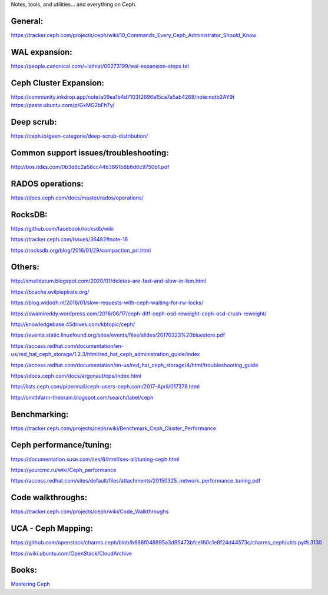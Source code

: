 Notes, tools, and utilities... and everything on Ceph.

General:
--------
https://tracker.ceph.com/projects/ceph/wiki/10_Commands_Every_Ceph_Administrator_Should_Know

WAL expansion:
--------------
https://people.canonical.com/~lathiat/00273199/wal-expansion-steps.txt

Ceph Cluster Expansion:
-----------------------
https://community.inkdrop.app/note/a09ea1b4d7103f2696a15ca7a5ab4268/note:nqtb2AY9t
https://paste.ubuntu.com/p/GxMG2bFh7y/

Deep scrub:
-----------
https://ceph.io/geen-categorie/deep-scrub-distribution/

Common support issues/troubleshooting:
--------------------------------------
http://bos.itdks.com/0b3d8c2a58cc44b3861b8b8d6c9750b1.pdf

RADOS operations:
-----------------
https://docs.ceph.com/docs/master/rados/operations/

RocksDB:
--------
https://github.com/facebook/rocksdb/wiki

https://tracker.ceph.com/issues/36482#note-16

https://rocksdb.org/blog/2016/01/29/compaction_pri.html

Others:
-------
http://smalldatum.blogspot.com/2020/01/deletes-are-fast-and-slow-in-lsm.html

https://bcache.evilpiepirate.org/

https://blog.widodh.nl/2016/01/slow-requests-with-ceph-waiting-for-rw-locks/

https://swamireddy.wordpress.com/2016/06/17/ceph-diff-ceph-osd-reweight-ceph-osd-crush-reweight/

http://knowledgebase.45drives.com/kbtopic/ceph/

https://events.static.linuxfound.org/sites/events/files/slides/20170323%20bluestore.pdf

https://access.redhat.com/documentation/en-us/red_hat_ceph_storage/1.2.3/html/red_hat_ceph_administration_guide/index

https://access.redhat.com/documentation/en-us/red_hat_ceph_storage/4/html/troubleshooting_guide

https://docs.ceph.com/docs/argonaut/ops/index.html

http://lists.ceph.com/pipermail/ceph-users-ceph.com/2017-April/017378.html

http://smithfarm-thebrain.blogspot.com/search/label/ceph

Benchmarking:
-------------
https://tracker.ceph.com/projects/ceph/wiki/Benchmark_Ceph_Cluster_Performance

Ceph performance/tuning:
------------
https://documentation.suse.com/ses/6/html/ses-all/tuning-ceph.html

https://yourcmc.ru/wiki/Ceph_performance

https://access.redhat.com/sites/default/files/attachments/20150325_network_performance_tuning.pdf

Code walkthroughs:
------------------
https://tracker.ceph.com/projects/ceph/wiki/Code_Walkthroughs

UCA - Ceph Mapping:
-------------------
https://github.com/openstack/charms.ceph/blob/b688f048895a3d95473bfce160c1e8f24d44573c/charms_ceph/utils.py#L3130

https://wiki.ubuntu.com/OpenStack/CloudArchive

Books:
------

`Mastering Ceph`_


.. _Mastering Ceph: https://www.amazon.co.uk/Mastering-Ceph-Redefine-storage-system-ebook/dp/B01BSTEDIQ_
